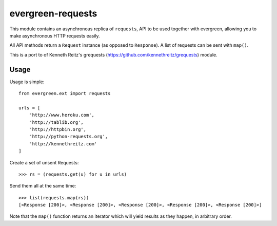 evergreen-requests
==================

This module contains an asynchronous replica of ``requests``, API to be used together
with evergreen, allowing you to make asynchronous HTTP requests easily.

All API methods return a ``Request`` instance (as opposed to ``Response``). A list of
requests can be sent with ``map()``.

This is a port to of Kenneth Reitz's grequests (https://github.com/kennethreitz/grequests) module.

Usage
-----

Usage is simple::

    from evergreen.ext import requests

    urls = [
        'http://www.heroku.com',
        'http://tablib.org',
        'http://httpbin.org',
        'http://python-requests.org',
        'http://kennethreitz.com'
    ]

Create a set of unsent Requests::

    >>> rs = (requests.get(u) for u in urls)

Send them all at the same time::

    >>> list(requests.map(rs))
    [<Response [200]>, <Response [200]>, <Response [200]>, <Response [200]>, <Response [200]>]

Note that the ``map()`` function returns an iterator which will yield results as they happen, in arbitrary
order.

